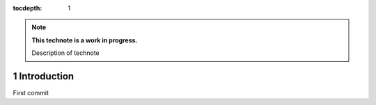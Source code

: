 :tocdepth: 1

.. Please do not modify tocdepth; will be fixed when a new Sphinx theme is shipped.

.. sectnum::

.. note::

   **This technote is a work in progress.**

   Description of technote


Introduction
============

First commit

.. .. rubric:: References

.. Make in-text citations with: :cite:`bibkey`.

.. .. bibliography:: local.bib lsstbib/books.bib lsstbib/lsst.bib lsstbib/lsst-dm.bib lsstbib/refs.bib lsstbib/refs_ads.bib
..    :style: lsst_aa
